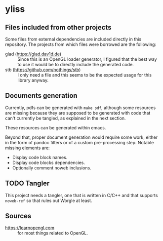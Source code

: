 * yliss

** Files included from other projects

Some files from external dependencies are included directly in this repository.
The projects from which files were borrowed are the following:
 - glad (https://glad.dav1d.de) :: Since this is an OpenGL loader generator, I figured that the best way to use it would be to directly include the generated code.
 - stb (https://github.com/nothings/stb) :: I only need a file and this seems to be the expected usage for this library anyway.

** Documents generation

Currently, pdfs can be generated with =make pdf=, although some resources are missing because they are supposed to be generated with code that can't currently be tangled, as explained in the next section.

These resources can be generated within emacs.

Beyond that, proper document generation would require some work, either in the form of pandoc filters or of a custom pre-processing step.
Notable missing elements are:
 - Display code block names.
 - Display code blocks dependencies.
 - Optionally comment noweb inclusions.

** TODO Tangler

This project needs a tangler, one that is written in C/C++ and that supports =noweb-ref= so that rules out Worgle at least.

** Sources

 - https://learnopengl.com :: for most things related to OpenGL.
